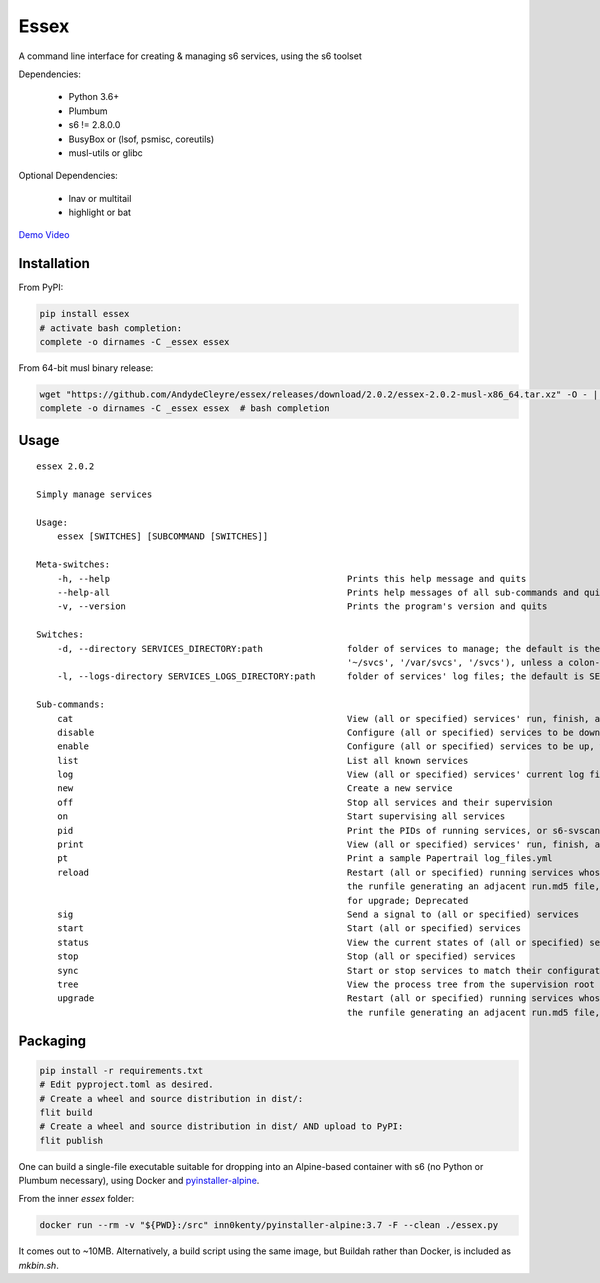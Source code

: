 Essex
=====

A command line interface for creating & managing s6 services, using the s6 toolset

Dependencies:

	- Python 3.6+
	- Plumbum
	- s6 != 2.8.0.0
	- BusyBox or (lsof, psmisc, coreutils)
	- musl-utils or glibc

Optional Dependencies:

	- lnav or multitail
	- highlight or bat

`Demo Video`_

.. _Demo Video: https://streamable.com/oek3d

Installation
------------

From PyPI:

.. code-block:: sh

    pip install essex
    # activate bash completion:
    complete -o dirnames -C _essex essex

From 64-bit musl binary release:

.. code-block:: sh

    wget "https://github.com/AndydeCleyre/essex/releases/download/2.0.2/essex-2.0.2-musl-x86_64.tar.xz" -O - | tar xJf - -C /usr/local/bin essex _essex
    complete -o dirnames -C _essex essex  # bash completion

Usage
-----

::

    essex 2.0.2

    Simply manage services

    Usage:
        essex [SWITCHES] [SUBCOMMAND [SWITCHES]]

    Meta-switches:
        -h, --help                                             Prints this help message and quits
        --help-all                                             Prints help messages of all sub-commands and quits
        -v, --version                                          Prints the program's version and quits

    Switches:
        -d, --directory SERVICES_DIRECTORY:path                folder of services to manage; the default is the first existing match from ('./svcs',
                                                               '~/svcs', '/var/svcs', '/svcs'), unless a colon-delimited SERVICES_PATHS env var exists;
        -l, --logs-directory SERVICES_LOGS_DIRECTORY:path      folder of services' log files; the default is SERVICES_DIRECTORY/../svcs-logs

    Sub-commands:
        cat                                                    View (all or specified) services' run, finish, and log commands; Alias for print
        disable                                                Configure (all or specified) services to be down, without actually stopping them
        enable                                                 Configure (all or specified) services to be up, without actually starting them
        list                                                   List all known services
        log                                                    View (all or specified) services' current log files
        new                                                    Create a new service
        off                                                    Stop all services and their supervision
        on                                                     Start supervising all services
        pid                                                    Print the PIDs of running services, or s6-svscan (supervision root) if none specified
        print                                                  View (all or specified) services' run, finish, and log commands
        pt                                                     Print a sample Papertrail log_files.yml
        reload                                                 Restart (all or specified) running services whose run scripts have changed; Depends on
                                                               the runfile generating an adjacent run.md5 file, like essex-generated runfiles do; Alias
                                                               for upgrade; Deprecated
        sig                                                    Send a signal to (all or specified) services
        start                                                  Start (all or specified) services
        status                                                 View the current states of (all or specified) services
        stop                                                   Stop (all or specified) services
        sync                                                   Start or stop services to match their configuration
        tree                                                   View the process tree from the supervision root
        upgrade                                                Restart (all or specified) running services whose run scripts have changed; Depends on
                                                               the runfile generating an adjacent run.md5 file, like essex-generated runfiles do


Packaging
---------

.. code-block:: sh

    pip install -r requirements.txt
    # Edit pyproject.toml as desired.
    # Create a wheel and source distribution in dist/:
    flit build
    # Create a wheel and source distribution in dist/ AND upload to PyPI:
    flit publish

One can build a single-file executable suitable for dropping into an Alpine-based container
with s6 (no Python or Plumbum necessary), using Docker and `pyinstaller-alpine`_.

.. _pyinstaller-alpine: https://github.com/inn0kenty/pyinstaller-alpine

From the inner `essex` folder:

.. code-block:: sh

    docker run --rm -v "${PWD}:/src" inn0kenty/pyinstaller-alpine:3.7 -F --clean ./essex.py

It comes out to ~10MB. Alternatively, a build script using the same image,
but Buildah rather than Docker, is included as `mkbin.sh`.
